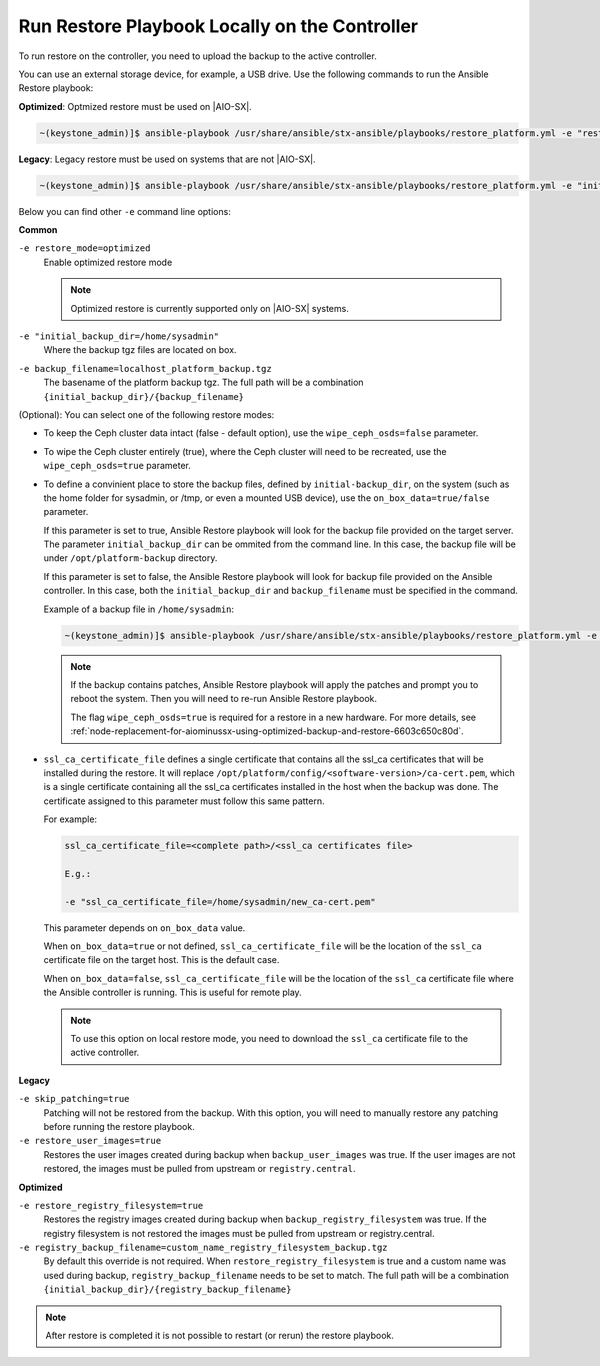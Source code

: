 
.. Greg updates required for -High Security Vulnerability Document Updates

.. rmy1571265233932
.. _running-restore-playbook-locally-on-the-controller:

==============================================
Run Restore Playbook Locally on the Controller
==============================================

To run restore on the controller, you need to upload the backup to the
active controller.

You can use an external storage device, for example, a USB drive. Use the
following commands to run the Ansible Restore playbook:

**Optimized**: Optmized restore must be used on |AIO-SX|.

.. code-block:: none

    ~(keystone_admin)]$ ansible-playbook /usr/share/ansible/stx-ansible/playbooks/restore_platform.yml -e "restore_mode=optimized initial_backup_dir=<location_of_tarball ansible_become_pass=<admin_password> admin_password=<admin_password backup_filename=<backup_filename> wipe_ceph_osds=<true/false> restore_registry_filesystem=true"

**Legacy**:  Legacy restore must be used on systems that are not |AIO-SX|.

.. code-block:: none

    ~(keystone_admin)]$ ansible-playbook /usr/share/ansible/stx-ansible/playbooks/restore_platform.yml -e "initial_backup_dir=<location_of_tarball ansible_become_pass=<admin_password> admin_password=<admin_password backup_filename=<backup_filename> wipe_ceph_osds=<true/false>"

Below you can find other ``-e`` command line options:

**Common**

``-e restore_mode=optimized``
    Enable optimized restore mode

    .. note::

        Optimized restore is currently supported only on |AIO-SX| systems.

``-e "initial_backup_dir=/home/sysadmin"``
    Where the backup tgz files are located on box.

``-e backup_filename=localhost_platform_backup.tgz``
    The basename of the platform backup tgz.  The full path will be a
    combination ``{initial_backup_dir}/{backup_filename}``

.. _running-restore-playbook-locally-on-the-controller-steps-usl-2c3-pmb:

(Optional): You can select one of the following restore modes:

-   To keep the Ceph cluster data intact (false - default option), use the
    ``wipe_ceph_osds=false`` parameter.

-   To wipe the Ceph cluster entirely (true), where the Ceph cluster will
    need to be recreated, use the ``wipe_ceph_osds=true`` parameter.

-   To define a convinient place to store the backup files, defined by
    ``initial-backup_dir``, on the system (such as the home folder for
    sysadmin, or /tmp, or even a mounted USB device), use the
    ``on_box_data=true/false`` parameter.

    If this parameter is set to true, Ansible Restore playbook will look
    for the backup file provided on the target server. The parameter
    ``initial_backup_dir`` can be ommited from the command line. In this
    case, the backup file will be under ``/opt/platform-backup`` directory.

    If this parameter is set to false, the Ansible Restore playbook will
    look for backup file provided on the Ansible controller. In this
    case, both the ``initial_backup_dir`` and ``backup_filename`` must be
    specified in the command.

    Example of a backup file in ``/home/sysadmin``:

    .. code-block:: none

        ~(keystone_admin)]$ ansible-playbook /usr/share/ansible/stx-ansible/playbooks/restore_platform.yml -e "initial_backup_dir=/home/sysadmin ansible_become_pass=St8rlingX* admin_password=St8rlingX* backup_filename=localhost_platform_backup_2020_07_27_07_48_48.tgz wipe_ceph_osds=true"

    .. note::

        If the backup contains patches, Ansible Restore playbook will apply
        the patches and prompt you to reboot the system. Then you will need
        to re-run Ansible Restore playbook.

        The flag ``wipe_ceph_osds=true`` is required for a restore in a new
        hardware. For more details, see :ref:`node-replacement-for-aiominussx-using-optimized-backup-and-restore-6603c650c80d`.


-   ``ssl_ca_certificate_file`` defines a single certificate that
    contains all the ssl_ca certificates that will be installed during the
    restore. It will replace
    ``/opt/platform/config/<software-version>/ca-cert.pem``, which is a
    single certificate containing all the ssl_ca certificates installed in
    the host when the backup was done. The certificate assigned to this
    parameter must follow this same pattern.

    For example:

    .. code-block:: none

        ssl_ca_certificate_file=<complete path>/<ssl_ca certificates file>

        E.g.:

        -e "ssl_ca_certificate_file=/home/sysadmin/new_ca-cert.pem"

    This parameter depends on ``on_box_data`` value.

    When ``on_box_data=true`` or not defined, ``ssl_ca_certificate_file``
    will be the location of the ``ssl_ca`` certificate file on the target host.
    This is the default case.

    When ``on_box_data=false``, ``ssl_ca_certificate_file`` will be the
    location of the ``ssl_ca`` certificate file where the Ansible controller is
    running. This is useful for remote play.

    .. note::

        To use this option on local restore mode, you need to download the
        ``ssl_ca`` certificate file to the active controller.

**Legacy**

``-e skip_patching=true``
    Patching will not be restored from the backup. With this option, you
    will need to manually restore any patching before running the restore
    playbook.

``-e restore_user_images=true``
    Restores the user images created during backup when ``backup_user_images`` was
    true. If the user images are not restored, the images must be pulled from
    upstream or ``registry.central``.

**Optimized**

``-e restore_registry_filesystem=true``
    Restores the registry images created during backup when
    ``backup_registry_filesystem`` was true.  If the registry filesystem is not
    restored the images must be pulled from upstream or registry.central.

``-e registry_backup_filename=custom_name_registry_filesystem_backup.tgz``
    By default this override is not required.  When
    ``restore_registry_filesystem`` is true and a custom name was used during
    backup, ``registry_backup_filename`` needs to be set to match. The full
    path will be a combination
    ``{initial_backup_dir}/{registry_backup_filename}``

.. note::

    After restore is completed it is not possible to restart (or rerun) the
    restore playbook.
